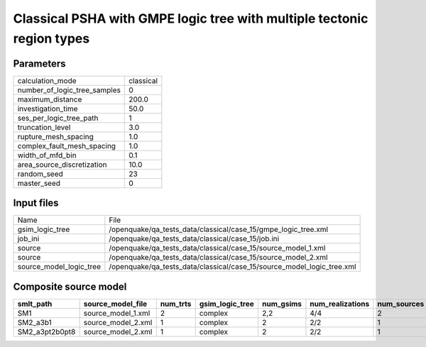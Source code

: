 Classical PSHA with GMPE logic tree with multiple tectonic region types
=======================================================================

Parameters
----------
============================ =========
calculation_mode             classical
number_of_logic_tree_samples 0        
maximum_distance             200.0    
investigation_time           50.0     
ses_per_logic_tree_path      1        
truncation_level             3.0      
rupture_mesh_spacing         1.0      
complex_fault_mesh_spacing   1.0      
width_of_mfd_bin             0.1      
area_source_discretization   10.0     
random_seed                  23       
master_seed                  0        
============================ =========

Input files
-----------
======================= ======================================================================
Name                    File                                                                  
gsim_logic_tree         /openquake/qa_tests_data/classical/case_15/gmpe_logic_tree.xml        
job_ini                 /openquake/qa_tests_data/classical/case_15/job.ini                    
source                  /openquake/qa_tests_data/classical/case_15/source_model_1.xml         
source                  /openquake/qa_tests_data/classical/case_15/source_model_2.xml         
source_model_logic_tree /openquake/qa_tests_data/classical/case_15/source_model_logic_tree.xml
======================= ======================================================================

Composite source model
----------------------
============== ================== ======== =============== ========= ================ ===========
smlt_path      source_model_file  num_trts gsim_logic_tree num_gsims num_realizations num_sources
============== ================== ======== =============== ========= ================ ===========
SM1            source_model_1.xml 2        complex         2,2       4/4              2          
SM2_a3b1       source_model_2.xml 1        complex         2         2/2              1          
SM2_a3pt2b0pt8 source_model_2.xml 1        complex         2         2/2              1          
============== ================== ======== =============== ========= ================ ===========